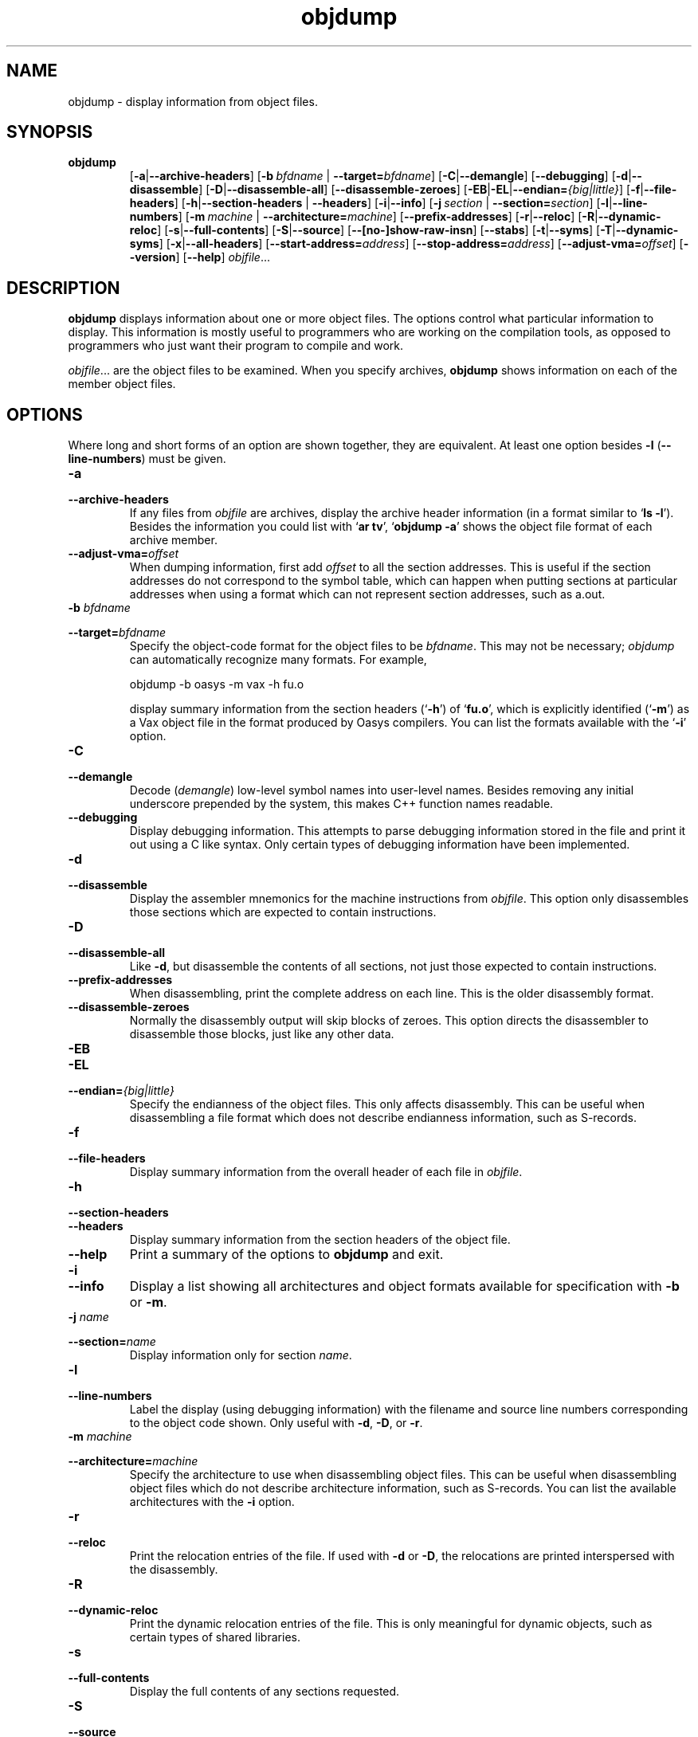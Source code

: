 .\" Copyright (c) 1991, 1996, 1997 Free Software Foundation
.\" See section COPYING for conditions for redistribution
.TH objdump 1 "5 November 1991" "cygnus support" "GNU Development Tools"
.de BP
.sp
.ti \-.2i
\(**
..

.SH NAME
objdump \- display information from object files.

.SH SYNOPSIS
.hy 0
.na
.TP
.B objdump
.RB "[\|" \-a | \-\-archive\-headers "\|]" 
.RB "[\|" "\-b\ "\c
.I bfdname\c
.RB " | " "\-\-target="\c
.I bfdname\c
\&\|] 
.RB "[\|" \-C | \-\-demangle "\|]" 
.RB "[\|" \-\-debugging "\|]" 
.RB "[\|" \-d | \-\-disassemble "\|]" 
.RB "[\|" \-D | \-\-disassemble-all "\|]" 
.RB "[\|" \-\-disassemble\-zeroes "\|]" 
.RB "[\|" \-EB | \-EL | \-\-endian=\c
.I {big|little}\c
\&\|]
.RB "[\|" \-f | \-\-file\-headers "\|]"
.RB "[\|" \-h | \-\-section\-headers
.RB "| " \-\-headers "\|]" 
.RB "[\|" \-i | \-\-info "\|]" 
.RB "[\|" "\-j\ "\c
.I section\c
.RB " | " "\-\-section="\c
.I section\c
\&\|] 
.RB "[\|" \-l | \-\-line\-numbers "\|]"
.RB "[\|" "\-m\ "\c
.I machine\c
.RB " | " "\-\-architecture="\c
.I machine\c
\&\|] 
.RB "[\|" \-\-prefix\-addresses "\|]" 
.RB "[\|" \-r | \-\-reloc "\|]" 
.RB "[\|" \-R | \-\-dynamic\-reloc "\|]" 
.RB "[\|" \-s | \-\-full\-contents "\|]"
.RB "[\|" \-S | \-\-source "\|]"
.RB "[\|" \-\-[no\-]show\-raw\-insn "\|]" 
.RB "[\|" \-\-stabs "\|]"
.RB "[\|" \-t | \-\-syms "\|]" 
.RB "[\|" \-T | \-\-dynamic\-syms "\|]" 
.RB "[\|" \-x | \-\-all\-headers "\|]"
.RB "[\|" "\-\-start\-address="\c
.I address\c
\&\|]
.RB "[\|" "\-\-stop\-address="\c
.I address\c
\&\|]
.RB "[\|" "\-\-adjust\-vma="\c
.I offset\c
\&\|]
.RB "[\|" \-\-version "\|]"
.RB "[\|" \-\-help "\|]"
.I objfile\c
\&.\|.\|.
.ad b
.hy 1
.SH DESCRIPTION
\c
.B objdump\c
\& displays information about one or more object files.
The options control what particular information to display.  This
information is mostly useful to programmers who are working on the
compilation tools, as opposed to programmers who just want their
program to compile and work.
.PP
.IR  "objfile" .\|.\|.
are the object files to be examined.  When you specify archives,
\c
.B objdump\c
\& shows information on each of the member object files.

.SH OPTIONS
Where long and short forms of an option are shown together, they are
equivalent.  At least one option besides
.B \-l
(\fB\-\-line\-numbers\fP) must be given.

.TP
.B \-a
.TP
.B \-\-archive\-headers
If any files from \c
.I objfile\c
\& are archives, display the archive
header information (in a format similar to `\|\c
.B ls \-l\c
\|').  Besides the
information you could list with `\|\c
.B ar tv\c
\|', `\|\c
.B objdump \-a\c
\|' shows
the object file format of each archive member.

.TP
.BI "\-\-adjust\-vma=" "offset"
When dumping information, first add
.I offset
to all the section addresses.  This is useful if the section addresses
do not correspond to the symbol table, which can happen when putting
sections at particular addresses when using a format which can not
represent section addresses, such as a.out.

.TP
.BI "\-b " "bfdname"\c
.TP
.BI "\-\-target=" "bfdname"
Specify the object-code format for the object files to be
\c
.I bfdname\c
\&.  This may not be necessary; \c
.I objdump\c
\& can
automatically recognize many formats.  For example,
.sp
.br
objdump\ \-b\ oasys\ \-m\ vax\ \-h\ fu.o
.br
.sp
display summary information from the section headers (`\|\c
.B \-h\c
\|') of
`\|\c
.B fu.o\c
\|', which is explicitly identified (`\|\c
.B \-m\c
\|') as a Vax object
file in the format produced by Oasys compilers.  You can list the
formats available with the `\|\c
.B \-i\c
\|' option.

.TP
.B \-C
.TP
.B \-\-demangle
Decode (\fIdemangle\fP) low-level symbol names into user-level names.
Besides removing any initial underscore prepended by the system, this
makes C++ function names readable.

.TP
.B \-\-debugging
Display debugging information.  This attempts to parse debugging
information stored in the file and print it out using a C like syntax.
Only certain types of debugging information have been implemented.

.TP
.B \-d
.TP
.B \-\-disassemble
Display the assembler mnemonics for the machine
instructions from \c
.I objfile\c
\&.
This option only disassembles those sections which are
expected to contain instructions.

.TP
.B \-D
.TP
.B \-\-disassemble-all
Like \fB\-d\fP, but disassemble the contents of all sections, not just
those expected to contain instructions.

.TP
.B \-\-prefix\-addresses
When disassembling, print the complete address on each line.  This is
the older disassembly format.

.TP
.B \-\-disassemble\-zeroes
Normally the disassembly output will skip blocks of zeroes.  This
option directs the disassembler to disassemble those blocks, just like
any other data.

.TP
.B \-EB
.TP
.B \-EL
.TP
.BI "\-\-endian=" "{big|little}"
Specify the endianness of the object files.  This only affects
disassembly.  This can be useful when disassembling a file format which
does not describe endianness information, such as S-records.

.TP
.B \-f
.TP
.B \-\-file\-headers
Display summary information from the overall header of
each file in \c
.I objfile\c
\&.

.TP
.B \-h
.TP
.B \-\-section\-headers
.TP
.B \-\-headers
Display summary information from the section headers of the
object file.

.TP
.B \-\-help
Print a summary of the options to
.B objdump
and exit.

.TP
.B \-i
.TP
.B \-\-info
Display a list showing all architectures and object formats available
for specification with \c
.B \-b\c
\& or \c
.B \-m\c
\&.

.TP
.BI "\-j " "name"\c
.TP
.BI "\-\-section=" "name"
Display information only for section \c
.I name\c
\&.

.TP
.B \-l
.TP
.B \-\-line\-numbers
Label the display (using debugging information) with the filename
and source line numbers corresponding to the object code shown.
Only useful with \fB\-d\fP, \fB\-D\fP, or \fB\-r\fP.

.TP
.BI "\-m " "machine"\c
.TP
.BI "\-\-architecture=" "machine"
Specify the architecture to use when disassembling object files.  This
can be useful when disassembling object files which do not describe
architecture information, such as S-records.  You can list the available
architectures with the \fB\-i\fP option. 

.TP
.B \-r
.TP
.B \-\-reloc
Print the relocation entries of the file.  If used with \fB\-d\fP or
\fB\-D\fP, the relocations are printed interspersed with the
disassembly.

.TP
.B \-R
.TP
.B \-\-dynamic\-reloc
Print the dynamic relocation entries of the file.  This is only
meaningful for dynamic objects, such as certain types of shared
libraries.

.TP
.B \-s
.TP
.B \-\-full\-contents
Display the full contents of any sections requested.

.TP
.B \-S
.TP
.B \-\-source
Display source code intermixed with disassembly, if possible.  Implies
\fB-d\fP.

.TP
.B \-\-show\-raw\-insn
When disassembling instructions, print the instruction in hex as well as
in symbolic form.  This is the default except when
.B \-\-prefix\-addresses
is used.

.TP
.B \-\-no\-show\-raw\-insn
When disassembling instructions, do not print the instruction bytes.
This is the default when
.B \-\-prefix\-addresses
is used.

.TP
.B \-\-stabs
Display the contents of the .stab, .stab.index, and .stab.excl
sections from an ELF file.  This is only useful on systems (such as
Solaris 2.0) in which .stab debugging symbol-table entries are carried
in an ELF section.  In most other file formats, debugging symbol-table
entries are interleaved with linkage symbols, and are visible in the
\-\-syms output.

.TP
.BI "\-\-start\-address=" "address"
Start displaying data at the specified address.  This affects the output
of the
.B \-d\c
,
.B \-r
and
.B \-s
options.

.TP
.BI "\-\-stop\-address=" "address"
Stop displaying data at the specified address.  This affects the output
of the
.B \-d\c
,
.B \-r
and
.B \-s
options.

.TP
.B \-t
.TP
.B \-\-syms
Symbol Table.  Print the symbol table entries of the file.
This is similar to the information provided by the `\|\c
.B nm\c
\|' program.

.TP
.B \-T
.TP
.B \-\-dynamic\-syms
Dynamic Symbol Table.  Print the dynamic symbol table entries of the
file.  This is only meaningful for dynamic objects, such as certain
types of shared libraries.  This is similar to the information
provided by the `\|\c
.B nm\c
\|' program when given the
.B \-D (\-\-dynamic)
option.

.TP
.B \-\-version
Print the version number of
.B objdump
and exit.

.TP
.B \-x
.TP
.B \-\-all\-headers
Display all available header information, including the symbol table and
relocation entries.  Using `\|\c
.B \-x\c
\|' is equivalent to specifying all of
`\|\c
.B \-a \-f \-h \-r \-t\c
\|'.

.SH "SEE ALSO"
.RB "`\|" binutils "\|'"
entry in 
.B
info\c
\&; 
.I
The GNU Binary Utilities\c
\&, Roland H. Pesch (October 1991); 
.BR nm "(" 1 ")."

.SH COPYING
Copyright (c) 1991, 92, 93, 94, 95, 1996 Free Software Foundation, Inc.
.PP
Permission is granted to make and distribute verbatim copies of
this manual provided the copyright notice and this permission notice
are preserved on all copies.
.PP
Permission is granted to copy and distribute modified versions of this
manual under the conditions for verbatim copying, provided that the
entire resulting derived work is distributed under the terms of a
permission notice identical to this one.
.PP
Permission is granted to copy and distribute translations of this
manual into another language, under the above conditions for modified
versions, except that this permission notice may be included in
translations approved by the Free Software Foundation instead of in
the original English.

